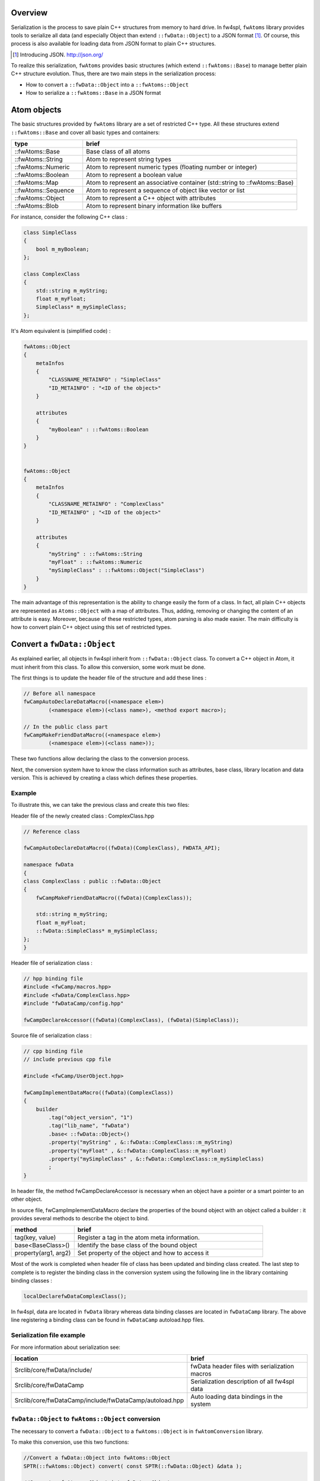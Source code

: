 
Overview
--------

Serialization is the process to save plain C++ structures from memory to hard
drive.  In fw4spl, ``fwAtoms`` library provides tools to serialize all data (and
especially Object than extend ``::fwData::Object``) to a JSON format [#]_.  Of
course, this process is also available for loading data from JSON format to
plain C++ structures.

.. [#] Introducing JSON. http://json.org/


To realize this serialization, ``fwAtoms`` provides basic structures (which extend
``::fwAtoms::Base``) to manage better plain C++ structure evolution. Thus, there
are two main steps in the serialization process:

- How to convert a ``::fwData::Object`` into a ``::fwAtoms::Object``
- How to serialize a ``::fwAtoms::Base`` in a JSON format

Atom objects
------------

The basic structures provided by ``fwAtoms`` library are a set of restricted C++
type. All these structures extend ``::fwAtoms::Base`` and cover all basic types
and containers:

.. csv-table::
    :header: "type","brief"
    :widths: 1,3

    ::fwAtoms::Base,"Base class of all atoms"
    ::fwAtoms::String,"Atom to represent string types"
    ::fwAtoms::Numeric,"Atom to represent numeric types (floating number or integer)"
    ::fwAtoms::Boolean,"Atom to represent a boolean value"
    ::fwAtoms::Map,"Atom to represent an associative container (std::string to ::fwAtoms::Base)"
    ::fwAtoms::Sequence,"Atom to represent a sequence of object like vector or list"
    ::fwAtoms::Object,"Atom to represent a C++ object with attributes"
    ::fwAtoms::Blob,"Atom to represent binary information like buffers"

For instance, consider the following C++ class :

.. code:: cpp

    class SimpleClass
    {
        bool m_myBoolean;
    };

    class ComplexClass
    {
        std::string m_myString;
        float m_myFloat;
        SimpleClass* m_mySimpleClass;
    };

It's Atom equivalent is (simplified code) :

.. code:: cpp

    fwAtoms::Object
    {
        metaInfos
        {
            "CLASSNAME_METAINFO" : "SimpleClass"
            "ID_METAINFO" : "<ID of the object>"
        }

        attributes
        {
            "myBoolean" : ::fwAtoms::Boolean
        }
    }


    fwAtoms::Object
    {
        metaInfos
        {
            "CLASSNAME_METAINFO" : "ComplexClass"
            "ID_METAINFO" ; "<ID of the object>"
        }

        attributes
        {
            "myString" : ::fwAtoms::String
            "myFloat" : ::fwAtoms::Numeric
            "mySimpleClass" : ::fwAtoms::Object("SimpleClass")
        }
    }


The main advantage of this representation is the ability to change easily the
form of a class.  In fact, all plain C++ objects are represented as
``Atoms::Object`` with a map of attributes.  Thus, adding, removing or changing
the content of an attribute is easy.  Moreover, because of these restricted
types, atom parsing is also made easier.  The main difficulty is how to convert
plain C++ object using this set of restricted types.

Convert a ``fwData::Object``
----------------------------

As explained earlier, all objects in fw4spl inherit from ``::fwData::Object``
class.  To convert a C++ object in Atom, it must inherit from this class.  To
allow this conversion, some work must be done.

The first things is to update the header file of the structure and add these lines :

.. code:: cpp

    // Before all namespace
    fwCampAutoDeclareDataMacro((<namespace elem>)
            (<namespace elem>)(<class name>), <method export macro>);

    // In the public class part
    fwCampMakeFriendDataMacro((<namespace elem>)
            (<namespace elem>)(<class name>));


These two functions allow declaring the class to the conversion process.

Next, the conversion system have to know the class information such as
attributes, base class, library location and data version. This is achieved by
creating a class which defines these properties.

Example
~~~~~~~

To illustrate this, we can take the previous class and create this two files:


Header file of the newly created class : ComplexClass.hpp

.. code:: cpp

    // Reference class

    fwCampAutoDeclareDataMacro((fwData)(ComplexClass), FWDATA_API);

    namespace fwData
    {
    class ComplexClass : public ::fwData::Object
    {
        fwCampMakeFriendDataMacro((fwData)(ComplexClass));

        std::string m_myString;
        float m_myFloat;
        ::fwData::SimpleClass* m_mySimpleClass;
    };
    }


Header file of serialization class :

.. code:: cpp

    // hpp binding file
    #include <fwCamp/macros.hpp>
    #include <fwData/ComplexClass.hpp>
    #include "fwDataCamp/config.hpp"

    fwCampDeclareAccessor((fwData)(ComplexClass), (fwData)(SimpleClass));


Source file of serialization class :

.. code:: cpp

    // cpp binding file
    // include previous cpp file

    #include <fwCamp/UserObject.hpp>

    fwCampImplementDataMacro((fwData)(ComplexClass))
    {
        builder
            .tag("object_version", "1")
            .tag("lib_name", "fwData")
            .base< ::fwData::Object>()
            .property("myString" , &::fwData::ComplexClass::m_myString)
            .property("myFloat" , &::fwData::ComplexClass::m_myFloat)
            .property("mySimpleClass" , &::fwData::ComplexClass::m_mySimpleClass)
            ;
    }

In header file, the method fwCampDeclareAccessor is necessary when an object
have a pointer or a smart pointer to an other object.

In source file, fwCampImplementDataMacro declare the properties of the bound
object with an object called a builder : it provides several methods to
describe the object to bind.

.. csv-table::
    :header: "method","brief"
    :widths: 1,3

    "tag(key, value)","Register a tag in the atom meta information."
    "base<BaseClass>()","Identify the base class of the bound object"
    "property(arg1, arg2)","Set property of the object and how to access it"

Most of the work is completed when header file of class has been updated and
binding class created.  The last step to complete is to register the binding
class in the conversion system using the following line in the library
containing binding classes :

.. code:: cpp

    localDeclarefwDataComplexClass();

In fw4spl, data are located in ``fwData`` library whereas data binding classes are
located in ``fwDataCamp`` library. The above line registering a binding class can
be found in ``fwDataCamp`` autoload.hpp files.


Serialization file example
~~~~~~~~~~~~~~~~~~~~~~~~~~

For more information about serialization see:

.. csv-table::
    :header: "location", "brief"

    "Srclib/core/fwData/include/","fwData header files with serialization macros"
    "Srclib/core/fwDataCamp","Serialization description of all fw4spl data"
    "Srclib/core/fwDataCamp/include/fwDataCamp/autoload.hpp","Auto loading data bindings in the system"


``fwData::Object`` to ``fwAtoms::Object`` conversion
~~~~~~~~~~~~~~~~~~~~~~~~~~~~~~~~~~~~~~~~~~~~~~~~~~~~

The necessary to convert a ``fwData::Object`` to a ``fwAtoms::Object`` is in
``fwAtomConversion`` library.

To make this conversion, use this two functions:

.. code:: cpp

     //Convert a fwData::Object into fwAtoms::Object
     SPTR(::fwAtoms::Object) convert( const SPTR(::fwData::Object) &data );

     //Convert a fwAtoms::Object into fwData::Object
     SPTR(::fwData::Object) convert( const SPTR(::fwAtoms::Object) &atom );


Serialize an Atoms object to JSON format
----------------------------------------

When fw4spl data are converted into Atoms, the can be saved in JSON format. An
Atom reader as well as an Atom writer are available in ``fwAtomsBoostIO``
fw4spl library: simply instantiate one of these classes with an Atom object
and call read or write method.

To serialize atoms into json, a visitor pattern is used. An example can be
found in the ``fwAtomsBoostIO/Reader.cpp`` file.


Conclusion
----------

With this, you have now the necessary to serialize a data in the framework and
a basic knowledge about the mechanism behind. To finish, this is a diagram of
the serialization mechanism:

.. image:: Images/serialization.png
